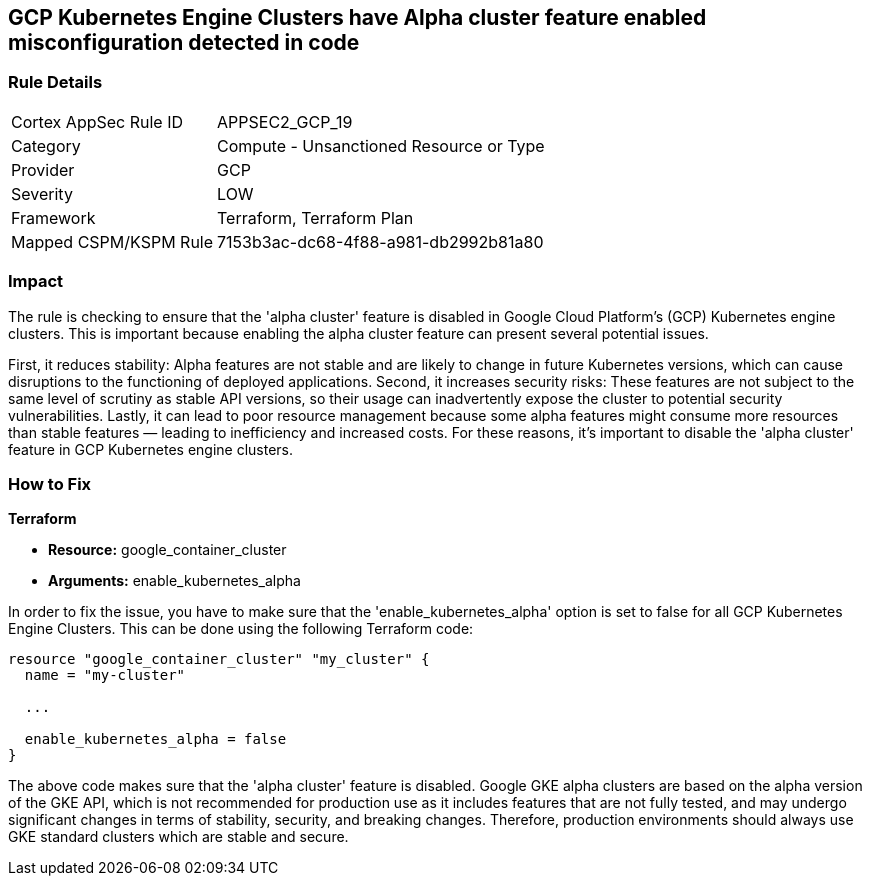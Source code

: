 
== GCP Kubernetes Engine Clusters have Alpha cluster feature enabled misconfiguration detected in code

=== Rule Details

[cols="1,2"]
|===
|Cortex AppSec Rule ID |APPSEC2_GCP_19
|Category |Compute - Unsanctioned Resource or Type
|Provider |GCP
|Severity |LOW
|Framework |Terraform, Terraform Plan
|Mapped CSPM/KSPM Rule |7153b3ac-dc68-4f88-a981-db2992b81a80
|===


=== Impact
The rule is checking to ensure that the 'alpha cluster' feature is disabled in Google Cloud Platform's (GCP) Kubernetes engine clusters. This is important because enabling the alpha cluster feature can present several potential issues.

First, it reduces stability: Alpha features are not stable and are likely to change in future Kubernetes versions, which can cause disruptions to the functioning of deployed applications. Second, it increases security risks: These features are not subject to the same level of scrutiny as stable API versions, so their usage can inadvertently expose the cluster to potential security vulnerabilities. Lastly, it can lead to poor resource management because some alpha features might consume more resources than stable features — leading to inefficiency and increased costs. For these reasons, it's important to disable the 'alpha cluster' feature in GCP Kubernetes engine clusters.

=== How to Fix

*Terraform*

* *Resource:* google_container_cluster
* *Arguments:* enable_kubernetes_alpha

In order to fix the issue, you have to make sure that the 'enable_kubernetes_alpha' option is set to false for all GCP Kubernetes Engine Clusters. This can be done using the following Terraform code:

[source,go]
----
resource "google_container_cluster" "my_cluster" {
  name = "my-cluster"
  
  ...

  enable_kubernetes_alpha = false
}
----

The above code makes sure that the 'alpha cluster' feature is disabled. Google GKE alpha clusters are based on the alpha version of the GKE API, which is not recommended for production use as it includes features that are not fully tested, and may undergo significant changes in terms of stability, security, and breaking changes. Therefore, production environments should always use GKE standard clusters which are stable and secure.

